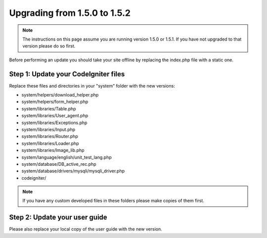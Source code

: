 #############################
Upgrading from 1.5.0 to 1.5.2
#############################

.. note:: The instructions on this page assume you are running version
	1.5.0 or 1.5.1. If you have not upgraded to that version please do so
	first.

Before performing an update you should take your site offline by
replacing the index.php file with a static one.

Step 1: Update your CodeIgniter files
=====================================

Replace these files and directories in your "system" folder with the new
versions:

-  system/helpers/download_helper.php
-  system/helpers/form_helper.php
-  system/libraries/Table.php
-  system/libraries/User_agent.php
-  system/libraries/Exceptions.php
-  system/libraries/Input.php
-  system/libraries/Router.php
-  system/libraries/Loader.php
-  system/libraries/Image_lib.php
-  system/language/english/unit_test_lang.php
-  system/database/DB_active_rec.php
-  system/database/drivers/mysqli/mysqli_driver.php
-  codeigniter/

.. note:: If you have any custom developed files in these folders please
	make copies of them first.

Step 2: Update your user guide
==============================

Please also replace your local copy of the user guide with the new
version.
